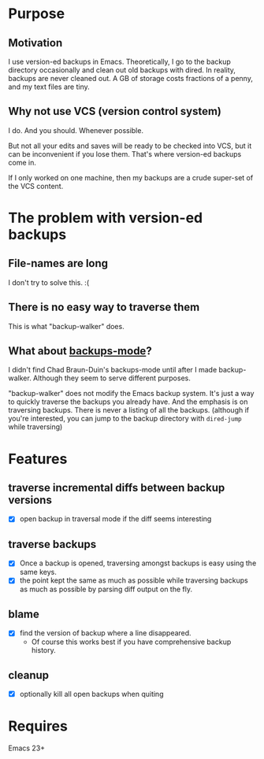 * Purpose
** Motivation

I use version-ed backups in Emacs.  Theoretically, I go to the backup directory
occasionally and clean out old backups with dired.  In reality, backups are
never cleaned out.  A GB of storage costs fractions of a penny, and my text
files are tiny.
** Why not use VCS (version control system)
I do.  And you should.  Whenever possible.

But not all your edits and saves will be ready to be checked into VCS, but it
can be inconvenient if you lose them.  That's where version-ed backups come in.

If I only worked on one machine, then my backups are a crude super-set of the
VCS content.
* The problem with version-ed backups
** File-names are long
I don't try to solve this.  :(
** There is no easy way to traverse them
This is what "backup-walker" does.
** What about [[https://github.com/chadbraunduin/backups-mode][backups-mode]]?
I didn't find Chad Braun-Duin's backups-mode until after I made backup-walker.
Although they seem to serve different purposes.

"backup-walker" does not modify the Emacs backup system.  It's just a way to
quickly traverse the backups you already have.  And the emphasis is on
traversing backups.  There is never a listing of all the backups. (although if
you're interested, you can jump to the backup directory with =dired-jump=
while traversing)
* Features
** traverse incremental diffs between backup versions
- [X] open backup in traversal mode if the diff seems interesting
** traverse backups
- [X] Once a backup is opened, traversing amongst backups is easy using the same keys.
- [X] the point kept the same as much as possible while traversing backups as
  much as possible by parsing diff output on the fly.
** blame
- [X] find the version of backup where a line disappeared.
  + Of course this works best if you have comprehensive backup history.
** cleanup
- [X] optionally kill all open backups when quiting
* Requires

Emacs 23+
